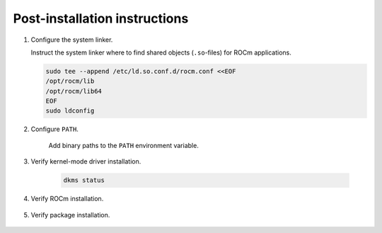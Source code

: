 .. meta::
  :description: Post-installation instructions
  :keywords: ROCm install, installation instructions, AMD, ROCm

*************************************************************************
Post-installation instructions
*************************************************************************

1.  Configure the system linker.

    Instruct the system linker where to find shared objects (``.so``-files) for ROCm applications.

    .. code-block:: bash

        sudo tee --append /etc/ld.so.conf.d/rocm.conf <<EOF
        /opt/rocm/lib
        /opt/rocm/lib64
        EOF
        sudo ldconfig

2. Configure ``PATH``.

    Add binary paths to the ``PATH`` environment variable.

    .. code-block:: bash
        :substitutions:

        export PATH=$PATH:/opt/rocm-|rocm_directory_version|/bin

3. Verify kernel-mode driver installation.

    .. code-block:: bash

        dkms status

4. Verify ROCm installation.

    .. code-block:: bash
        :substitutions:

        /opt/rocm-|rocm_directory_version|/bin/rocminfo
        /opt/rocm-|rocm_directory_version|/bin/clinfo

5. Verify package installation.

    .. tab-set::

        .. tab-item:: Ubuntu

            .. code-block:: bash

                sudo apt list --installed

        .. tab-item:: RHEL

            .. code-block:: bash

                sudo yum list installed

        .. tab-item:: SLES

            .. code-block:: bash

                sudo zypper search --installed-only
